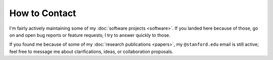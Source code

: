 
How to Contact
==============

I'm fairly actively maintaining some of my :doc:`software projects <software>`.
If you landed here because of those, go on and open bug reports or feature
requests; I try to answer quickly to those.

If you found me because of some of my :doc:`research publications <papers>`, my
``@stanford.edu`` email is still active; feel free to message me about
clarifications, ideas, or collaboration proposals.
